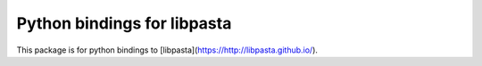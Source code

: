 Python bindings for libpasta
===========================

This package is for python bindings to [libpasta](https://http://libpasta.github.io/).

